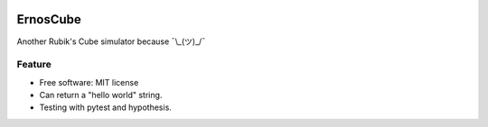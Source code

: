 |Build|

.. |Build| image:: https://travis-ci.org/andfranklin/ErnosCube.svg?branch=main
    :target: https://travis-ci.org/andfranklin/ErnosCube

=========
ErnosCube
=========

Another Rubik's Cube simulator because ¯\\_(ツ)_/¯


Feature
-------

* Free software: MIT license
* Can return a "hello world" string.
* Testing with pytest and hypothesis.